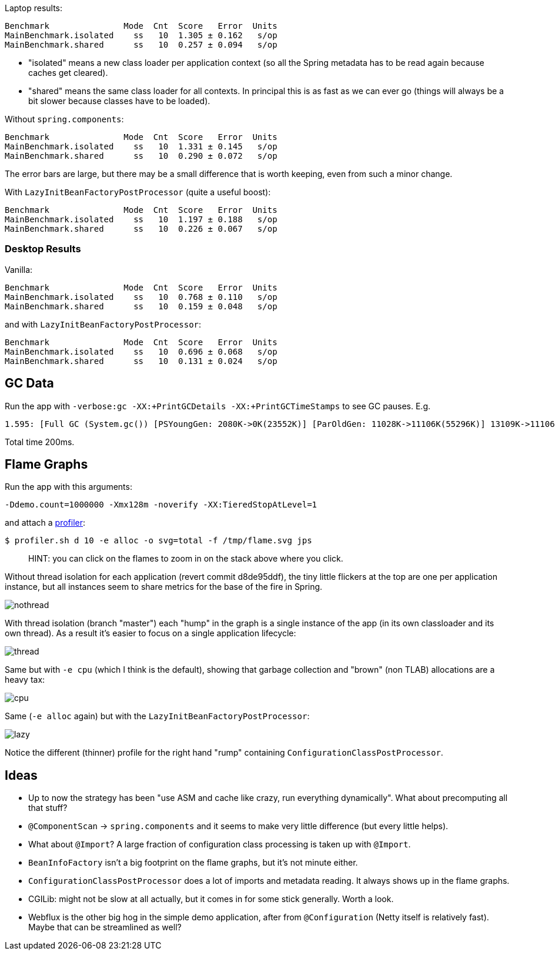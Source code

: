 Laptop results:

```
Benchmark               Mode  Cnt  Score   Error  Units
MainBenchmark.isolated    ss   10  1.305 ± 0.162   s/op
MainBenchmark.shared      ss   10  0.257 ± 0.094   s/op
```

* "isolated" means a new class loader per application context (so all
the Spring metadata has to be read again because caches get cleared).
* "shared" means the same class loader for all contexts. In principal
this is as fast as we can ever go (things will always be a bit slower
because classes have to be loaded).

Without `spring.components`:

```
Benchmark               Mode  Cnt  Score   Error  Units
MainBenchmark.isolated    ss   10  1.331 ± 0.145   s/op
MainBenchmark.shared      ss   10  0.290 ± 0.072   s/op
```

The error bars are large, but there may be a small difference that is
worth keeping, even from such a minor change.

With `LazyInitBeanFactoryPostProcessor` (quite a useful boost):

```
Benchmark               Mode  Cnt  Score   Error  Units
MainBenchmark.isolated    ss   10  1.197 ± 0.188   s/op
MainBenchmark.shared      ss   10  0.226 ± 0.067   s/op
```

=== Desktop Results

Vanilla:

```
Benchmark               Mode  Cnt  Score   Error  Units
MainBenchmark.isolated    ss   10  0.768 ± 0.110   s/op
MainBenchmark.shared      ss   10  0.159 ± 0.048   s/op
```

and with `LazyInitBeanFactoryPostProcessor`:

```
Benchmark               Mode  Cnt  Score   Error  Units
MainBenchmark.isolated    ss   10  0.696 ± 0.068   s/op
MainBenchmark.shared      ss   10  0.131 ± 0.024   s/op
```

== GC Data

Run the app with `-verbose:gc -XX:+PrintGCDetails
-XX:+PrintGCTimeStamps` to see GC pauses. E.g.

```
1.595: [Full GC (System.gc()) [PSYoungGen: 2080K->0K(23552K)] [ParOldGen: 11028K->11106K(55296K)] 13109K->11106K(78848K), [Metaspace: 23083K->23083K(1071104K)], 0.0511875 secs] [Times: user=0.15 sys=0.00, real=0.05 secs] 
```

Total time 200ms.

== Flame Graphs

Run the app with this arguments:

```
-Ddemo.count=1000000 -Xmx128m -noverify -XX:TieredStopAtLevel=1
```

and attach a https://github.com/jvm-profiling-tools/async-profiler[profiler]:

```
$ profiler.sh d 10 -e alloc -o svg=total -f /tmp/flame.svg jps
```

> HINT: you can click on the flames to zoom in on the stack above
> where you click.

Without thread isolation for each application (revert commit
d8de95ddf), the tiny little flickers at the top are one per
application instance, but all instances seem to share metrics for the
base of the fire in Spring.

image::images/flame_master.svg[nothread]

With thread isolation (branch "master") each "hump" in the graph is a
single instance of the app (in its own classloader and its own
thread). As a result it's easier to focus on a single application
lifecycle:

image::images/flame_thread.svg[thread]

Same but with `-e cpu` (which I think is the default), showing that
garbage collection and "brown" (non TLAB) allocations are a heavy tax:

image::images/flame_cpu.svg[cpu]

Same (`-e alloc` again) but with the `LazyInitBeanFactoryPostProcessor`:

image::images/flame_lazy.svg[lazy]

Notice the different (thinner) profile for the right hand "rump"
containing `ConfigurationClassPostProcessor`.

== Ideas

* Up to now the strategy has been "use ASM and cache like crazy, run
everything dynamically". What about precomputing all that stuff?

* `@ComponentScan` -> `spring.components` and it seems to make very
little difference (but every little helps).

* What about `@Import`? A large fraction of configuration class
processing is taken up with `@Import`.

* `BeanInfoFactory` isn't a big footprint on the flame graphs, but
it's not minute either.

* `ConfigurationClassPostProcessor` does a lot of imports and metadata
reading. It always shows up in the flame graphs.

* CGILib: might not be slow at all actually, but it comes in for some
stick generally. Worth a look.

* Webflux is the other big hog in the simple demo application, after
from `@Configuration` (Netty itself is relatively fast). Maybe that
can be streamlined as well?